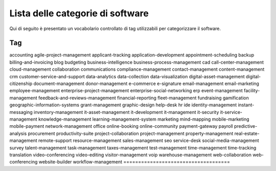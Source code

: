 .. _categories-list:

Lista delle categorie di software
=================================

Qui di seguito è presentato un vocabolario controllato di tag utilizzabili
per categorizzare il software.

====================================
Tag
====================================
accounting
agile-project-management
applicant-tracking
application-development
appointment-scheduling
backup
billing-and-invoicing
blog
budgeting
business-intelligence
business-process-management
cad
call-center-management
cloud-management
collaboration
communications
compliance-management
contact-management
content-management
crm
customer-service-and-support
data-analytics
data-collection
data-visualization
digital-asset-management
digital-citizenship
document-management
donor-management
e-commerce
e-signature
email-management
email-marketing
employee-management
enterprise-project-management
enterprise-social-networking
erp
event-management
facility-management
feedback-and-reviews-management
financial-reporting
fleet-management
fundraising
gamification
geographic-information-systems
grant-management
graphic-design
help-desk
hr
ide
identity-management
instant-messaging
inventory-management
it-asset-management
it-development
it-management
it-security
it-service-management
knowledge-management
learning-management-system
marketing
mind-mapping
mobile-marketing
mobile-payment
network-management
office
online-booking
online-community
payment-gateway
payroll
predictive-analysis
procurement
productivity-suite
project-collaboration
project-management
property-management
real-estate-management
remote-support
resource-management
sales-management
seo
service-desk
social-media-management
survey
talent-management
task-management
taxes-management
test-management
time-management
time-tracking
translation
video-conferencing
video-editing
visitor-management
voip
warehouse-management
web-collaboration
web-conferencing
website-builder
workflow-management
====================================
